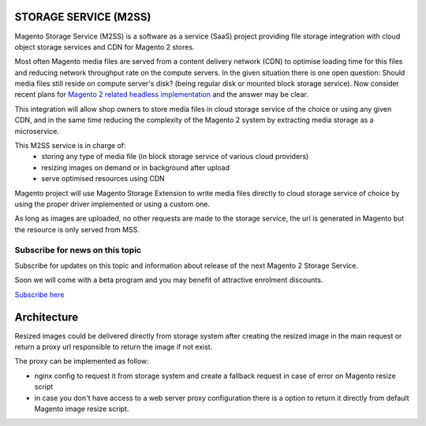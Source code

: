 .. meta::
    :description lang=en:
        Magento 2 Madia Storage Service

.. meta::
    :keywords lang=en:
        Magento 2, file storage, service, cloud storage, microservice

STORAGE SERVICE (M2SS)
======================

Magento Storage Service (M2SS) is a software as a service (SaaS) project providing file storage integration with cloud object storage services and CDN for Magento 2 stores.

Most often Magento media files are served from a content delivery network (CDN) to optimise loading time for this files and reducing network throughput rate on the compute servers.
In the given situation there is one open question: Should media files still reside on compute server's disk? (being regular disk or mounted block storage service). Now consider recent plans for `Magento 2 related headless implementation <https://magento.com/blog/best-practices/future-headless/>`_ and the answer may be clear.

This integration will allow shop owners to store media files in cloud storage service of the choice or using any given CDN, and in the same time reducing the complexity of the Magento 2 system by extracting media storage as a microservice.

This M2SS service is in charge of:
    * storing any type of media file (in block storage service of various cloud providers)
    * resizing images on demand or in background after upload
    * serve optimised resources using CDN

Magento project will use Magento Storage Extension to write media files directly to cloud storage service of choice by using the proper driver implemented or using a custom one.

As long as images are uploaded, no other requests are made to the storage service, the url is generated in Magento but the resource is only served from MSS.

Subscribe for news on this topic
--------------------------------

Subscribe for updates on this topic and information about release of the next Magento 2 Storage Service.

Soon we will come with a beta program and you may benefit of attractive enrolment discounts.

`Subscribe here <https://mailchi.mp/ef502f3af734/magento-storage-service/>`_



Architecture
============

Resized images could be delivered directly from storage system after creating the resized image in the main request or return a proxy url responsible to return the image if not exist.

The proxy can be implemented as follow:

* nginx config to request it from storage system and create a fallback request in case of error on Magento resize script
* in case you don't have access to a web server proxy configuration there is a option to return it directly from default Magento image resize script.

.. image:: extension/_static/architecture/frontend-image-delivery.png
  :alt: Upload image for product or CMS blocks

